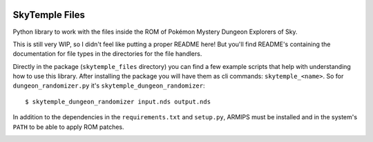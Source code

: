 |logo|

SkyTemple Files
===============

|build| |pypi-version| |pypi-downloads| |pypi-license| |pypi-pyversions| |discord|

.. |logo| image:: https://raw.githubusercontent.com/SkyTemple/skytemple/master/skytemple/data/icons/hicolor/256x256/apps/skytemple.png

.. |build| image:: https://img.shields.io/github/workflow/status/SkyTemple/skytemple-files/Build,%20test%20and%20publish
    :target: https://pypi.org/project/skytemple-files/
    :alt: Build Status

.. |pypi-version| image:: https://img.shields.io/pypi/v/skytemple-files
    :target: https://pypi.org/project/skytemple-files/
    :alt: Version

.. |pypi-downloads| image:: https://img.shields.io/pypi/dm/skytemple-files
    :target: https://pypi.org/project/skytemple-files/
    :alt: Downloads

.. |pypi-license| image:: https://img.shields.io/pypi/l/skytemple-files
    :alt: License (GPLv3)

.. |pypi-pyversions| image:: https://img.shields.io/pypi/pyversions/skytemple-files
    :alt: Supported Python versions

.. |discord| image:: https://img.shields.io/discord/710190644152369162?label=Discord
    :target: https://discord.gg/4e3X36f
    :alt: Discord

.. |kofi| image:: https://www.ko-fi.com/img/githubbutton_sm.svg
    :target: https://ko-fi.com/I2I81E5KH
    :alt: Ko-Fi

Python library to work with the files inside the ROM of Pokémon Mystery Dungeon Explorers of Sky.

This is still very WIP, so I didn't feel like
putting a proper README here! But you'll find
README's containing the documentation for file types
in the directories for the file handlers.

Directly in the package (``skytemple_files`` directory) you can find a few example scripts that help with understanding
how to use this library. After installing the package you will have them as cli commands: ``skytemple_<name>``. So for
``dungeon_randomizer.py`` it's ``skytemple_dungeon_randomizer``::

  $ skytemple_dungeon_randomizer input.nds output.nds

In addition to the dependencies in the ``requirements.txt`` and ``setup.py``, ARMIPS must
be installed and in the system's ``PATH`` to be able to apply ROM patches.

|kofi|

